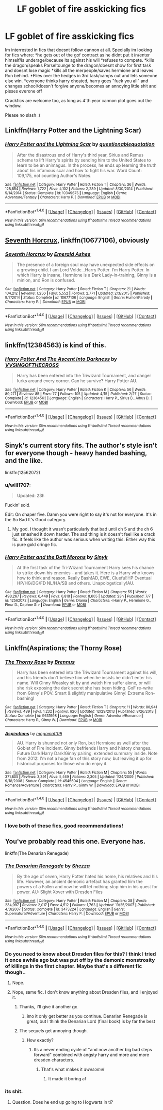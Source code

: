 #+TITLE: LF goblet of fire asskicking fics

* LF goblet of fire asskicking fics
:PROPERTIES:
:Author: luminphoenix
:Score: 10
:DateUnix: 1513700092.0
:DateShort: 2017-Dec-19
:FlairText: Request
:END:
Im interrested in fics that doesnt follow cannon at all. Specially im looking for fics where: *he gets out of the gof contract as he didnt put it in/enter himself/is underage/because its against his will *refuses to compete. *kills the dragon/speaks Parseltounge to the dragon/doesnt show for first task and doesnt lose magic *kills all the merpeople/saves hermione and leaves Ron behind. *Flies over the hedges in 3rd task/camps out and lets someone else win. *everyone thinks harry cheated, harry goes "fuck you all" and changes school/doesn't forgive anyone/becomes an annoying little shit and pisses everone off

Crackfics are welcome too, as long as 4'th year cannon plot goes out the window.

Please no slash :)


** Linkffn(Harry Potter and the Lightning Scar)
:PROPERTIES:
:Author: Jahoan
:Score: 4
:DateUnix: 1513705364.0
:DateShort: 2017-Dec-19
:END:

*** [[http://www.fanfiction.net/s/10349675/1/][*/Harry Potter and the Lightning Scar/*]] by [[https://www.fanfiction.net/u/5729966/questionablequotation][/questionablequotation/]]

#+begin_quote
  After the disastrous end of Harry's third year, Sirius and Remus scheme to lift Harry's spirits by sending him to the United States to learn to be an animagus. In the process, he ends up learning the truth about his infamous scar and how to fight his war. Word Count: 109,175, not counting Author's Notes.
#+end_quote

^{/Site/: [[http://www.fanfiction.net/][fanfiction.net]] *|* /Category/: Harry Potter *|* /Rated/: Fiction T *|* /Chapters/: 36 *|* /Words/: 128,854 *|* /Reviews/: 1,722 *|* /Favs/: 4,102 *|* /Follows/: 2,289 *|* /Updated/: 8/30/2014 *|* /Published/: 5/14/2014 *|* /Status/: Complete *|* /id/: 10349675 *|* /Language/: English *|* /Genre/: Adventure/Fantasy *|* /Characters/: Harry P. *|* /Download/: [[http://www.ff2ebook.com/old/ffn-bot/index.php?id=10349675&source=ff&filetype=epub][EPUB]] or [[http://www.ff2ebook.com/old/ffn-bot/index.php?id=10349675&source=ff&filetype=mobi][MOBI]]}

--------------

*FanfictionBot*^{1.4.0} *|* [[[https://github.com/tusing/reddit-ffn-bot/wiki/Usage][Usage]]] | [[[https://github.com/tusing/reddit-ffn-bot/wiki/Changelog][Changelog]]] | [[[https://github.com/tusing/reddit-ffn-bot/issues/][Issues]]] | [[[https://github.com/tusing/reddit-ffn-bot/][GitHub]]] | [[[https://www.reddit.com/message/compose?to=tusing][Contact]]]

^{/New in this version: Slim recommendations using/ ffnbot!slim! /Thread recommendations using/ linksub(thread_id)!}
:PROPERTIES:
:Author: FanfictionBot
:Score: 2
:DateUnix: 1513705375.0
:DateShort: 2017-Dec-19
:END:


** [[https://m.fanfiction.net/s/10677106/1/][Seventh Horcrux]], linkffn(10677106), obviously
:PROPERTIES:
:Author: InquisitorCOC
:Score: 3
:DateUnix: 1513718186.0
:DateShort: 2017-Dec-20
:END:

*** [[http://www.fanfiction.net/s/10677106/1/][*/Seventh Horcrux/*]] by [[https://www.fanfiction.net/u/4112736/Emerald-Ashes][/Emerald Ashes/]]

#+begin_quote
  The presence of a foreign soul may have unexpected side effects on a growing child. I am Lord Volde...Harry Potter. I'm Harry Potter. In which Harry is insane, Hermione is a Dark Lady-in-training, Ginny is a minion, and Ron is confused.
#+end_quote

^{/Site/: [[http://www.fanfiction.net/][fanfiction.net]] *|* /Category/: Harry Potter *|* /Rated/: Fiction T *|* /Chapters/: 21 *|* /Words/: 104,212 *|* /Reviews/: 1,256 *|* /Favs/: 5,552 *|* /Follows/: 2,771 *|* /Updated/: 2/3/2015 *|* /Published/: 9/7/2014 *|* /Status/: Complete *|* /id/: 10677106 *|* /Language/: English *|* /Genre/: Humor/Parody *|* /Characters/: Harry P. *|* /Download/: [[http://www.ff2ebook.com/old/ffn-bot/index.php?id=10677106&source=ff&filetype=epub][EPUB]] or [[http://www.ff2ebook.com/old/ffn-bot/index.php?id=10677106&source=ff&filetype=mobi][MOBI]]}

--------------

*FanfictionBot*^{1.4.0} *|* [[[https://github.com/tusing/reddit-ffn-bot/wiki/Usage][Usage]]] | [[[https://github.com/tusing/reddit-ffn-bot/wiki/Changelog][Changelog]]] | [[[https://github.com/tusing/reddit-ffn-bot/issues/][Issues]]] | [[[https://github.com/tusing/reddit-ffn-bot/][GitHub]]] | [[[https://www.reddit.com/message/compose?to=tusing][Contact]]]

^{/New in this version: Slim recommendations using/ ffnbot!slim! /Thread recommendations using/ linksub(thread_id)!}
:PROPERTIES:
:Author: FanfictionBot
:Score: 1
:DateUnix: 1513718220.0
:DateShort: 2017-Dec-20
:END:


** linkffn(12384563) is kind of this.
:PROPERTIES:
:Author: MrToddWilkins
:Score: 2
:DateUnix: 1513721996.0
:DateShort: 2017-Dec-20
:END:

*** [[http://www.fanfiction.net/s/12384563/1/][*/Harry Potter And The Ascent Into Darkness/*]] by [[https://www.fanfiction.net/u/4633562/VVSINGOFTHECROSS][/VVSINGOFTHECROSS/]]

#+begin_quote
  Harry has been entered into the Triwizard Tournament, and danger lurks around every corner. Can he survive? Harry Potter AU.
#+end_quote

^{/Site/: [[http://www.fanfiction.net/][fanfiction.net]] *|* /Category/: Harry Potter *|* /Rated/: Fiction K *|* /Chapters/: 56 *|* /Words/: 89,271 *|* /Reviews/: 85 *|* /Favs/: 77 *|* /Follows/: 105 *|* /Updated/: 4/15 *|* /Published/: 2/27 *|* /Status/: Complete *|* /id/: 12384563 *|* /Language/: English *|* /Characters/: Harry P., Sirius B., Albus D. *|* /Download/: [[http://www.ff2ebook.com/old/ffn-bot/index.php?id=12384563&source=ff&filetype=epub][EPUB]] or [[http://www.ff2ebook.com/old/ffn-bot/index.php?id=12384563&source=ff&filetype=mobi][MOBI]]}

--------------

*FanfictionBot*^{1.4.0} *|* [[[https://github.com/tusing/reddit-ffn-bot/wiki/Usage][Usage]]] | [[[https://github.com/tusing/reddit-ffn-bot/wiki/Changelog][Changelog]]] | [[[https://github.com/tusing/reddit-ffn-bot/issues/][Issues]]] | [[[https://github.com/tusing/reddit-ffn-bot/][GitHub]]] | [[[https://www.reddit.com/message/compose?to=tusing][Contact]]]

^{/New in this version: Slim recommendations using/ ffnbot!slim! /Thread recommendations using/ linksub(thread_id)!}
:PROPERTIES:
:Author: FanfictionBot
:Score: 1
:DateUnix: 1513722019.0
:DateShort: 2017-Dec-20
:END:


** Sinyk's current story fits. The author's style isn't for everyone though - heavy handed bashing, and the like.

linkffn(12562072)
:PROPERTIES:
:Author: Sturmundsterne
:Score: 2
:DateUnix: 1513731696.0
:DateShort: 2017-Dec-20
:END:

*** u/will1707:
#+begin_quote
  Updated: 23h
#+end_quote

Fuckin' sold.

Edit: On chaper five. Damn you were right to say it's not for everyone. It's in the So Bad It's Good category.
:PROPERTIES:
:Author: will1707
:Score: 7
:DateUnix: 1513734510.0
:DateShort: 2017-Dec-20
:END:

**** My god. I thought it wasn't particularly that bad until ch 5 and the ch 6 just smashed it down harder. The sad thing is it doesn't feel like a crack fic. It feels like the author was serious when writing this. Either way this is pure gold cringe fic.
:PROPERTIES:
:Author: AceTriton
:Score: 2
:DateUnix: 1513803908.0
:DateShort: 2017-Dec-21
:END:


*** [[http://www.fanfiction.net/s/12562072/1/][*/Harry Potter and the Daft Morons/*]] by [[https://www.fanfiction.net/u/4329413/Sinyk][/Sinyk/]]

#+begin_quote
  At the first task of the Tri-Wizard Tournament Harry sees his chance to strike down his enemies - and takes it. Here is a Harry who knows how to think and reason. Really Bash!AD, EWE, Clueful!HP Eventual HP/HG/DG/FD NL/HA/SB and others. Unapologetically!AU.
#+end_quote

^{/Site/: [[http://www.fanfiction.net/][fanfiction.net]] *|* /Category/: Harry Potter *|* /Rated/: Fiction M *|* /Chapters/: 55 *|* /Words/: 493,267 *|* /Reviews/: 6,449 *|* /Favs/: 6,818 *|* /Follows/: 8,605 *|* /Updated/: 23h *|* /Published/: 7/7 *|* /id/: 12562072 *|* /Language/: English *|* /Genre/: Drama *|* /Characters/: <Harry P., Hermione G., Fleur D., Daphne G.> *|* /Download/: [[http://www.ff2ebook.com/old/ffn-bot/index.php?id=12562072&source=ff&filetype=epub][EPUB]] or [[http://www.ff2ebook.com/old/ffn-bot/index.php?id=12562072&source=ff&filetype=mobi][MOBI]]}

--------------

*FanfictionBot*^{1.4.0} *|* [[[https://github.com/tusing/reddit-ffn-bot/wiki/Usage][Usage]]] | [[[https://github.com/tusing/reddit-ffn-bot/wiki/Changelog][Changelog]]] | [[[https://github.com/tusing/reddit-ffn-bot/issues/][Issues]]] | [[[https://github.com/tusing/reddit-ffn-bot/][GitHub]]] | [[[https://www.reddit.com/message/compose?to=tusing][Contact]]]

^{/New in this version: Slim recommendations using/ ffnbot!slim! /Thread recommendations using/ linksub(thread_id)!}
:PROPERTIES:
:Author: FanfictionBot
:Score: 1
:DateUnix: 1513731703.0
:DateShort: 2017-Dec-20
:END:


** Linkffn(Aspirations; the Thorny Rose)
:PROPERTIES:
:Author: Lamenardo
:Score: 1
:DateUnix: 1513720630.0
:DateShort: 2017-Dec-20
:END:

*** [[http://www.fanfiction.net/s/9631998/1/][*/The Thorny Rose/*]] by [[https://www.fanfiction.net/u/4577618/Brennus][/Brennus/]]

#+begin_quote
  Harry has been entered into the Triwizard Tournament against his will, and his friends don't believe him when he insists he didn't enter his name. Will Ginny Weasley sit by and watch him suffer alone, or will she risk exposing the dark secret she has been hiding. GoF re-write from Ginny's POV. Smart & slightly manipulative Ginny! Extreme Ron-bashing!
#+end_quote

^{/Site/: [[http://www.fanfiction.net/][fanfiction.net]] *|* /Category/: Harry Potter *|* /Rated/: Fiction T *|* /Chapters/: 11 *|* /Words/: 80,941 *|* /Reviews/: 489 *|* /Favs/: 1,232 *|* /Follows/: 620 *|* /Updated/: 12/29/2013 *|* /Published/: 8/26/2013 *|* /Status/: Complete *|* /id/: 9631998 *|* /Language/: English *|* /Genre/: Adventure/Romance *|* /Characters/: Harry P., Ginny W. *|* /Download/: [[http://www.ff2ebook.com/old/ffn-bot/index.php?id=9631998&source=ff&filetype=epub][EPUB]] or [[http://www.ff2ebook.com/old/ffn-bot/index.php?id=9631998&source=ff&filetype=mobi][MOBI]]}

--------------

[[http://www.fanfiction.net/s/4545504/1/][*/Aspirations/*]] by [[https://www.fanfiction.net/u/424665/megamatt09][/megamatt09/]]

#+begin_quote
  AU. Harry is shunned not only Ron, but Hermione as well after the Goblet of Fire incident. Ginny befriends Harry and history changes. Future Dark!Harry Dark!Ginny pairing, extended summary inside. Note from 2012: I'm not a huge fan of this story now, but leaving it up for historical purposes for those who do enjoy it.
#+end_quote

^{/Site/: [[http://www.fanfiction.net/][fanfiction.net]] *|* /Category/: Harry Potter *|* /Rated/: Fiction M *|* /Chapters/: 55 *|* /Words/: 371,805 *|* /Reviews/: 3,391 *|* /Favs/: 5,469 *|* /Follows/: 2,305 *|* /Updated/: 1/24/2009 *|* /Published/: 9/18/2008 *|* /Status/: Complete *|* /id/: 4545504 *|* /Language/: English *|* /Genre/: Romance/Adventure *|* /Characters/: Harry P., Ginny W. *|* /Download/: [[http://www.ff2ebook.com/old/ffn-bot/index.php?id=4545504&source=ff&filetype=epub][EPUB]] or [[http://www.ff2ebook.com/old/ffn-bot/index.php?id=4545504&source=ff&filetype=mobi][MOBI]]}

--------------

*FanfictionBot*^{1.4.0} *|* [[[https://github.com/tusing/reddit-ffn-bot/wiki/Usage][Usage]]] | [[[https://github.com/tusing/reddit-ffn-bot/wiki/Changelog][Changelog]]] | [[[https://github.com/tusing/reddit-ffn-bot/issues/][Issues]]] | [[[https://github.com/tusing/reddit-ffn-bot/][GitHub]]] | [[[https://www.reddit.com/message/compose?to=tusing][Contact]]]

^{/New in this version: Slim recommendations using/ ffnbot!slim! /Thread recommendations using/ linksub(thread_id)!}
:PROPERTIES:
:Author: FanfictionBot
:Score: 1
:DateUnix: 1513720660.0
:DateShort: 2017-Dec-20
:END:


*** I love both of these fics, good recommendations!
:PROPERTIES:
:Author: Mal-of-the-firefly
:Score: 1
:DateUnix: 1513787363.0
:DateShort: 2017-Dec-20
:END:


** You've probably read this one. Everyone has.

linkffn(The Denarian Renegade)
:PROPERTIES:
:Author: SomeoneTrading
:Score: 1
:DateUnix: 1513715216.0
:DateShort: 2017-Dec-19
:END:

*** [[http://www.fanfiction.net/s/3473224/1/][*/The Denarian Renegade/*]] by [[https://www.fanfiction.net/u/524094/Shezza][/Shezza/]]

#+begin_quote
  By the age of seven, Harry Potter hated his home, his relatives and his life. However, an ancient demonic artefact has granted him the powers of a Fallen and now he will let nothing stop him in his quest for power. AU: Slight Xover with Dresden Files
#+end_quote

^{/Site/: [[http://www.fanfiction.net/][fanfiction.net]] *|* /Category/: Harry Potter *|* /Rated/: Fiction M *|* /Chapters/: 38 *|* /Words/: 234,997 *|* /Reviews/: 2,017 *|* /Favs/: 4,512 *|* /Follows/: 1,763 *|* /Updated/: 10/25/2007 *|* /Published/: 4/3/2007 *|* /Status/: Complete *|* /id/: 3473224 *|* /Language/: English *|* /Genre/: Supernatural/Adventure *|* /Characters/: Harry P. *|* /Download/: [[http://www.ff2ebook.com/old/ffn-bot/index.php?id=3473224&source=ff&filetype=epub][EPUB]] or [[http://www.ff2ebook.com/old/ffn-bot/index.php?id=3473224&source=ff&filetype=mobi][MOBI]]}

--------------

*FanfictionBot*^{1.4.0} *|* [[[https://github.com/tusing/reddit-ffn-bot/wiki/Usage][Usage]]] | [[[https://github.com/tusing/reddit-ffn-bot/wiki/Changelog][Changelog]]] | [[[https://github.com/tusing/reddit-ffn-bot/issues/][Issues]]] | [[[https://github.com/tusing/reddit-ffn-bot/][GitHub]]] | [[[https://www.reddit.com/message/compose?to=tusing][Contact]]]

^{/New in this version: Slim recommendations using/ ffnbot!slim! /Thread recommendations using/ linksub(thread_id)!}
:PROPERTIES:
:Author: FanfictionBot
:Score: 1
:DateUnix: 1513715252.0
:DateShort: 2017-Dec-19
:END:


*** Do you need to know about Dresden files for this? I think I tried it once awhile ago but was put off by the demonic monstrosity of killings in the first chapter. Maybe that's a different fic though..
:PROPERTIES:
:Author: InfernoItaliano1265
:Score: 1
:DateUnix: 1513719609.0
:DateShort: 2017-Dec-20
:END:

**** Nope.
:PROPERTIES:
:Author: SomeoneTrading
:Score: 2
:DateUnix: 1513747540.0
:DateShort: 2017-Dec-20
:END:


**** Nope, same fic. I don't know anything about Dresden files, and I enjoyed it.
:PROPERTIES:
:Author: Lamenardo
:Score: 1
:DateUnix: 1513720438.0
:DateShort: 2017-Dec-20
:END:

***** Thanks, I'll give it another go.
:PROPERTIES:
:Author: InfernoItaliano1265
:Score: 2
:DateUnix: 1513720650.0
:DateShort: 2017-Dec-20
:END:

****** imo it only get better as you continue. Denarian Renegade is great, but I think the Denarian Lord (final book) is by far the best
:PROPERTIES:
:Author: tsunami70875
:Score: 2
:DateUnix: 1513742145.0
:DateShort: 2017-Dec-20
:END:


***** The sequels get annoying though.
:PROPERTIES:
:Author: James_Locke
:Score: 1
:DateUnix: 1513734985.0
:DateShort: 2017-Dec-20
:END:

****** How exactly?
:PROPERTIES:
:Author: SomeoneTrading
:Score: 3
:DateUnix: 1513748488.0
:DateShort: 2017-Dec-20
:END:

******* Its a never ending cycle of "and now another big bad steps forward" combined with angsty harry and more and more dresden characters.
:PROPERTIES:
:Author: James_Locke
:Score: 0
:DateUnix: 1513782057.0
:DateShort: 2017-Dec-20
:END:

******** That's what makes it /awesome!/
:PROPERTIES:
:Author: SomeoneTrading
:Score: 0
:DateUnix: 1513782690.0
:DateShort: 2017-Dec-20
:END:

********* It made it boring af
:PROPERTIES:
:Author: James_Locke
:Score: 1
:DateUnix: 1513783581.0
:DateShort: 2017-Dec-20
:END:


*** its shit.
:PROPERTIES:
:Author: James_Locke
:Score: -1
:DateUnix: 1513734970.0
:DateShort: 2017-Dec-20
:END:

**** Question. Does he end up going to Hogwarts in ti?
:PROPERTIES:
:Author: runningthestral
:Score: 1
:DateUnix: 1513822845.0
:DateShort: 2017-Dec-21
:END:
